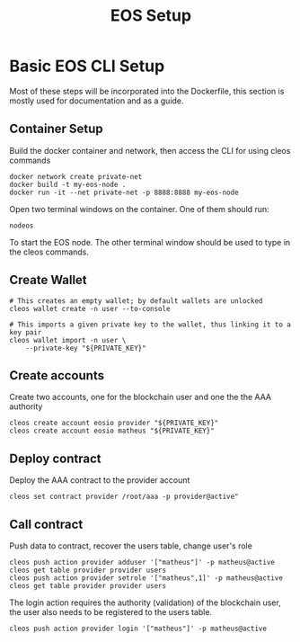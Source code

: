 #+TITLE: EOS Setup
#+STARTUP: showall inlineimages
#+CREATOR: Matheus

* Basic EOS CLI Setup
Most of these steps will be incorporated into the Dockerfile, this section
is mostly used for documentation and as a guide.

** Container Setup
Build the docker container and network, then access the CLI for using cleos commands
#+BEGIN_SRC 
docker network create private-net
docker build -t my-eos-node .
docker run -it --net private-net -p 8888:8888 my-eos-node 
#+END_SRC

Open two terminal windows on the container. One of them should run:
#+BEGIN_SRC 
nodeos
#+END_SRC

To start the EOS node. The other terminal window should be used to type
in the cleos commands.

** Create Wallet
#+BEGIN_SRC 
# This creates an empty wallet; by default wallets are unlocked
cleos wallet create -n user --to-console

# This imports a given private key to the wallet, thus linking it to a key pair
cleos wallet import -n user \
	--private-key "${PRIVATE_KEY}"
#+END_SRC

** Create accounts
Create two accounts, one for the blockchain user and one the the AAA authority

#+BEGIN_SRC 
cleos create account eosio provider "${PRIVATE_KEY}"
cleos create account eosio matheus "${PRIVATE_KEY}"
#+END_SRC

** Deploy contract
Deploy the AAA contract to the provider account
#+BEGIN_SRC 
cleos set contract provider /root/aaa -p provider@active"
#+END_SRC

** Call contract
Push data to contract, recover the users table, change user's role
#+BEGIN_SRC 
cleos push action provider adduser '["matheus"]' -p matheus@active
cleos get table provider provider users
cleos push action provider setrole '["matheus",1]' -p matheus@active
cleos get table provider provider users
#+END_SRC

The login action requires the authority (validation) of the blockchain user, the user also 
needs to be registered to the users table.
#+BEGIN_SRC 
cleos push action provider login '["matheus"]' -p matheus@active
#+END_SRC

